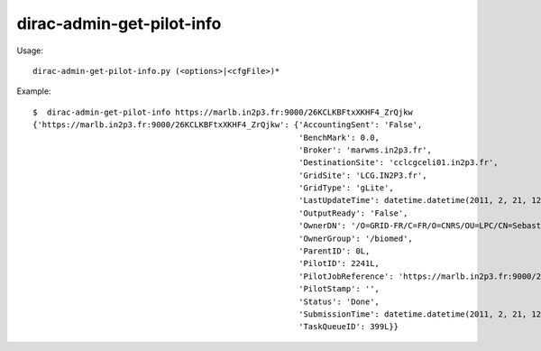 =================================
dirac-admin-get-pilot-info
=================================

Usage::

  dirac-admin-get-pilot-info.py (<options>|<cfgFile>)* 

Example::

  $  dirac-admin-get-pilot-info https://marlb.in2p3.fr:9000/26KCLKBFtxXKHF4_ZrQjkw
  {'https://marlb.in2p3.fr:9000/26KCLKBFtxXKHF4_ZrQjkw': {'AccountingSent': 'False',
                                                          'BenchMark': 0.0,
                                                          'Broker': 'marwms.in2p3.fr',
                                                          'DestinationSite': 'cclcgceli01.in2p3.fr',
                                                          'GridSite': 'LCG.IN2P3.fr',
                                                          'GridType': 'gLite',
                                                          'LastUpdateTime': datetime.datetime(2011, 2, 21, 12, 49, 14),
                                                          'OutputReady': 'False',
                                                          'OwnerDN': '/O=GRID-FR/C=FR/O=CNRS/OU=LPC/CN=Sebastien Guizard',
                                                          'OwnerGroup': '/biomed',
                                                          'ParentID': 0L,
                                                          'PilotID': 2241L,
                                                          'PilotJobReference': 'https://marlb.in2p3.fr:9000/26KCLKBFtxXKHF4_ZrQjkw',
                                                          'PilotStamp': '',
                                                          'Status': 'Done',
                                                          'SubmissionTime': datetime.datetime(2011, 2, 21, 12, 27, 52),
                                                          'TaskQueueID': 399L}}
